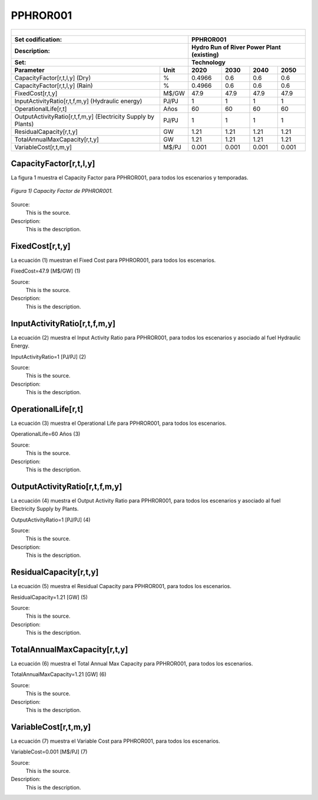PPHROR001
=====================================

+-------------------------------------------------+-------+--------------+--------------+--------------+--------------+
| .. figure:: img/PHH.jpg                                                                                             |
|    :align:   center                                                                                                 |
|    :width:   500 px                                                                                                 |
+-------------------------------------------------+-------+--------------+--------------+--------------+--------------+
| Set codification:                                       |PPHROR001                                                  |
+-------------------------------------------------+-------+--------------+--------------+--------------+--------------+
| Description:                                            |Hydro Run of River Power Plant (existing)                  |
+-------------------------------------------------+-------+--------------+--------------+--------------+--------------+
| Set:                                                    |Technology                                                 |
+-------------------------------------------------+-------+--------------+--------------+--------------+--------------+
| Parameter                                       | Unit  | 2020         | 2030         | 2040         |  2050        |
+=================================================+=======+==============+==============+==============+==============+
| CapacityFactor[r,t,l,y] (Dry)                   |   %   | 0.4966       | 0.6          | 0.6          | 0.6          |
+-------------------------------------------------+-------+--------------+--------------+--------------+--------------+
| CapacityFactor[r,t,l,y] (Rain)                  |   %   | 0.4966       | 0.6          | 0.6          | 0.6          |
+-------------------------------------------------+-------+--------------+--------------+--------------+--------------+
| FixedCost[r,t,y]                                | M$/GW | 47.9         | 47.9         | 47.9         | 47.9         |
+-------------------------------------------------+-------+--------------+--------------+--------------+--------------+
| InputActivityRatio[r,t,f,m,y] (Hydraulic        | PJ/PJ | 1            | 1            | 1            | 1            |
| energy)                                         |       |              |              |              |              |
+-------------------------------------------------+-------+--------------+--------------+--------------+--------------+
| OperationalLife[r,t]                            |  Años | 60           | 60           | 60           | 60           |
+-------------------------------------------------+-------+--------------+--------------+--------------+--------------+
| OutputActivityRatio[r,t,f,m,y] (Electricity     | PJ/PJ | 1            | 1            | 1            | 1            |
| Supply by Plants)                               |       |              |              |              |              |
+-------------------------------------------------+-------+--------------+--------------+--------------+--------------+
| ResidualCapacity[r,t,y]                         |  GW   | 1.21         | 1.21         | 1.21         | 1.21         |
+-------------------------------------------------+-------+--------------+--------------+--------------+--------------+
| TotalAnnualMaxCapacity[r,t,y]                   |  GW   | 1.21         | 1.21         | 1.21         | 1.21         |
+-------------------------------------------------+-------+--------------+--------------+--------------+--------------+
| VariableCost[r,t,m,y]                           | M$/PJ | 0.001        | 0.001        | 0.001        | 0.001        |
+-------------------------------------------------+-------+--------------+--------------+--------------+--------------+



CapacityFactor[r,t,l,y]
+++++++++
La figura 1 muestra el Capacity Factor para PPHROR001, para todos los escenarios y temporadas.

.. figure:: img/PPHROR001_CapacityFactor.png
   :align:   center
   :width:   700 px
   
   *Figura 1) Capacity Factor de PPHROR001.*

Source:
   This is the source. 
   
Description: 
   This is the description. 

FixedCost[r,t,y]
+++++++++
La ecuación (1) muestran el Fixed Cost para PPHROR001, para todos los escenarios.

FixedCost=47.9 [M$/GW]   (1)

Source:
   This is the source. 
   
Description: 
   This is the description.
   
InputActivityRatio[r,t,f,m,y]
+++++++++
La ecuación (2) muestra el Input Activity Ratio para PPHROR001, para todos los escenarios y asociado al fuel Hydraulic Energy.

InputActivityRatio=1 [PJ/PJ]   (2)

Source:
   This is the source. 
   
Description: 
   This is the description.   
   
OperationalLife[r,t]
+++++++++
La ecuación (3) muestra el Operational Life para PPHROR001, para todos los escenarios.

OperationalLife=60 Años   (3)

Source:
   This is the source. 
   
Description: 
   This is the description.   
   
OutputActivityRatio[r,t,f,m,y]
+++++++++
La ecuación (4) muestra el Output Activity Ratio para PPHROR001, para todos los escenarios y asociado al fuel Electricity Supply by Plants.

OutputActivityRatio=1 [PJ/PJ]   (4)

Source:
   This is the source. 
   
Description: 
   This is the description.      
   
ResidualCapacity[r,t,y]
+++++++++
La ecuación (5) muestra el Residual Capacity para PPHROR001, para todos los escenarios.

ResidualCapacity=1.21 [GW]   (5)

Source:
   This is the source. 
   
Description: 
   This is the description.         
   
TotalAnnualMaxCapacity[r,t,y]
+++++++++
La ecuación (6) muestra el Total Annual Max Capacity para PPHROR001, para todos los escenarios.

TotalAnnualMaxCapacity=1.21 [GW]   (6)

Source:
   This is the source. 
   
Description: 
   This is the description.            
   
VariableCost[r,t,m,y]
+++++++++
La ecuación (7) muestra el Variable Cost para PPHROR001, para todos los escenarios.

VariableCost=0.001 [M$/PJ]   (7)

Source:
   This is the source. 
   
Description: 
   This is the description. 
